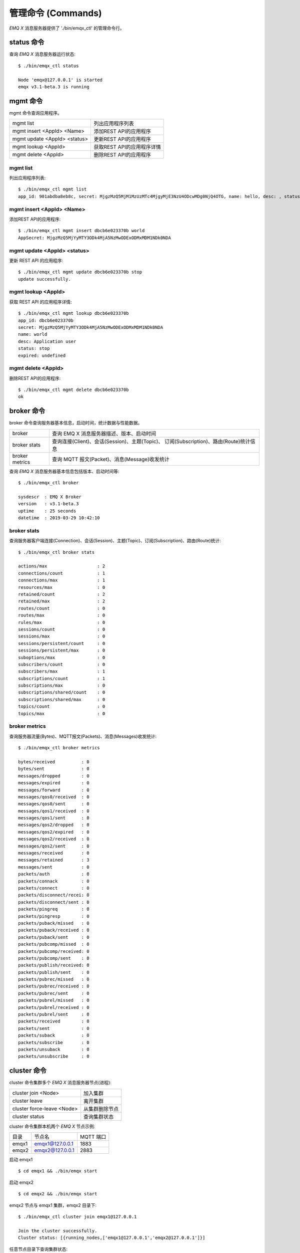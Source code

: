 
.. _commands:

===================
管理命令 (Commands)
===================

*EMQ X* 消息服务器提供了 './bin/emqx_ctl' 的管理命令行。

-----------
status 命令
-----------

查询 *EMQ X* 消息服务器运行状态::

    $ ./bin/emqx_ctl status

    Node 'emqx@127.0.0.1' is started
    emqx v3.1-beta.3 is running

---------
mgmt 命令
---------

mgmt 命令查询应用程序。

+------------------------------+----------------------------+
| mgmt list                    | 列出应用程序列表           |
+------------------------------+----------------------------+
| mgmt insert <AppId> <Name>   | 添加REST API的应用程序     |
+------------------------------+----------------------------+
| mgmt update <AppId> <status> | 更新REST API的应用程序     |
+------------------------------+----------------------------+
| mgmt lookup <AppId>          | 获取REST API的应用程序详情 |
+------------------------------+----------------------------+
| mgmt delete <AppId>          | 删除REST API的应用程序     |
+------------------------------+----------------------------+

mgmt list
---------

列出应用程序列表::

    $ ./bin/emqx_ctl mgmt list
    app_id: 901abdba8eb8c, secret: MjgzMzQ5MjM1MzUzMTc4MjgyMjE3NzU4ODcwMDg0NjQ4OTG, name: hello, desc: , status: true, expired: undefined

mgmt insert <AppId> <Name>
--------------------------

添加REST API的应用程序::

    $ ./bin/emqx_ctl mgmt insert dbcb6e023370b world
    AppSecret: MjgzMzQ5MjYyMTY3ODk4MjA5NzMwODExODMxMDM1NDk0NDA

mgmt update <AppId> <status>
-----------------------------

更新 REST API 的应用程序::

    $ ./bin/emqx_ctl mgmt update dbcb6e023370b stop
    update successfully.

mgmt lookup <AppId>
---------------------

获取 REST API 的应用程序详情::

    $ ./bin/emqx_ctl mgmt lookup dbcb6e023370b
    app_id: dbcb6e023370b
    secret: MjgzMzQ5MjYyMTY3ODk4MjA5NzMwODExODMxMDM1NDk0NDA
    name: world
    desc: Application user
    status: stop
    expired: undefined

mgmt delete <AppId>
--------------------

删除REST API的应用程序::

    $ ./bin/emqx_ctl mgmt delete dbcb6e023370b
    ok

-----------
broker 命令
-----------

broker 命令查询服务器基本信息，启动时间，统计数据与性能数据。

+----------------+-----------------------------------------------+
| broker         | 查询 EMQ X 消息服务器描述、版本、启动时间     |
+----------------+-----------------------------------------------+
| broker stats   | 查询连接(Client)、会话(Session)、主题(Topic)、|
|                | 订阅(Subscription)、路由(Route)统计信息       |
+----------------+-----------------------------------------------+
| broker metrics | 查询 MQTT 报文(Packet)、消息(Message)收发统计 |
+----------------+-----------------------------------------------+

查询 *EMQ X* 消息服务器基本信息包括版本、启动时间等::

    $ ./bin/emqx_ctl broker

    sysdescr  : EMQ X Broker
    version   : v3.1-beta.3
    uptime    : 25 seconds
    datetime  : 2019-03-29 10:42:10

broker stats
------------

查询服务器客户端连接(Connection)、会话(Session)、主题(Topic)、订阅(Subscription)、路由(Route)统计::

    $ ./bin/emqx_ctl broker stats

    actions/max                   : 2
    connections/count             : 1
    connections/max               : 1
    resources/max                 : 0
    retained/count                : 2
    retained/max                  : 2
    routes/count                  : 0
    routes/max                    : 0
    rules/max                     : 0
    sessions/count                : 0
    sessions/max                  : 0
    sessions/persistent/count     : 0
    sessions/persistent/max       : 0
    suboptions/max                : 0
    subscribers/count             : 0
    subscribers/max               : 1
    subscriptions/count           : 1
    subscriptions/max             : 0
    subscriptions/shared/count    : 0
    subscriptions/shared/max      : 0
    topics/count                  : 0
    topics/max                    : 0

broker metrics
--------------

查询服务器流量(Bytes)、MQTT报文(Packets)、消息(Messages)收发统计::

    $ ./bin/emqx_ctl broker metrics

    bytes/received          : 0
    bytes/sent              : 0
    messages/dropped        : 0
    messages/expired        : 0
    messages/forward        : 0
    messages/qos0/received  : 0
    messages/qos0/sent      : 0
    messages/qos1/received  : 0
    messages/qos1/sent      : 0
    messages/qos2/dropped   : 0
    messages/qos2/expired   : 0
    messages/qos2/received  : 0
    messages/qos2/sent      : 0
    messages/received       : 0
    messages/retained       : 3
    messages/sent           : 0
    packets/auth            : 0
    packets/connack         : 0
    packets/connect         : 0
    packets/disconnect/recei: 0
    packets/disconnect/sent : 0
    packets/pingreq         : 0
    packets/pingresp        : 0
    packets/puback/missed   : 0
    packets/puback/received : 0
    packets/puback/sent     : 0
    packets/pubcomp/missed  : 0
    packets/pubcomp/received: 0
    packets/pubcomp/sent    : 0
    packets/publish/received: 0
    packets/publish/sent    : 0
    packets/pubrec/missed   : 0
    packets/pubrec/received : 0
    packets/pubrec/sent     : 0
    packets/pubrel/missed   : 0
    packets/pubrel/received : 0
    packets/pubrel/sent     : 0
    packets/received        : 0
    packets/sent            : 0
    packets/suback          : 0
    packets/subscribe       : 0
    packets/unsuback        : 0
    packets/unsubscribe     : 0

------------
cluster 命令
------------

cluster 命令集群多个 *EMQ X* 消息服务器节点(进程):

+----------------------------+---------------------+
| cluster join <Node>        | 加入集群            |
+----------------------------+---------------------+
| cluster leave              | 离开集群            |
+----------------------------+---------------------+
| cluster force-leave <Node> | 从集群删除节点      |
+----------------------------+---------------------+
| cluster status             | 查询集群状态        |
+----------------------------+---------------------+

cluster 命令集群本机两个 *EMQ X* 节点示例:

+-----------+---------------------+-------------+
| 目录      | 节点名              | MQTT 端口   |
+-----------+---------------------+-------------+
| emqx1     | emqx1@127.0.0.1     | 1883        |
+-----------+---------------------+-------------+
| emqx2     | emqx2@127.0.0.1     | 2883        |
+-----------+---------------------+-------------+

启动 emqx1 ::

    $ cd emqx1 && ./bin/emqx start

启动 emqx2 ::

    $ cd emqx2 && ./bin/emqx start

emqx2 节点与 emqx1 集群，emqx2 目录下::

    $ ./bin/emqx_ctl cluster join emqx1@127.0.0.1

    Join the cluster successfully.
    Cluster status: [{running_nodes,['emqx1@127.0.0.1','emqx2@127.0.0.1']}]

任意节点目录下查询集群状态::

    $ ./bin/emqx_ctl cluster status

    Cluster status: [{running_nodes,['emqx2@127.0.0.1','emqx1@127.0.0.1']}]

集群消息路由测试::

    # emqx1节点上订阅x
    $ mosquitto_sub -t x -q 1 -p 1883

    # emqx2节点上向x发布消息
    $ mosquitto_pub -t x -q 1 -p 2883 -m hello

emqx2 节点离开集群::

    $ cd emqx2 && ./bin/emqx_ctl cluster leave

emqx1 节点下删除 emqx2::

    $ cd emqx1 && ./bin/emqx_ctl cluster force-leave emqx2@127.0.0.1

--------
acl 命令
--------

重新加载 acl 配置文件::

    $ ./bin/emqx_ctl acl reload

------------
clients 命令
------------

clients 命令查询连接的 MQTT 客户端。

+-------------------------+-----------------------------+
| clients list            | 查询全部客户端连接          |
+-------------------------+-----------------------------+
| clients show <ClientId> | 根据 ClientId 查询客户端    |
+-------------------------+-----------------------------+
| clients kick <ClientId> | 根据 ClientId 踢出客户端    |
+-------------------------+-----------------------------+

clients list
------------

查询全部客户端连接::

    $ ./bin/emqx_ctl clients list

    Connection(mosqsub/43832-airlee.lo, clean_start=true, username=test, peername=127.0.0.1:64896, connected_at=1452929113)
    Connection(mosqsub/44011-airlee.lo, clean_start=true, username=test, peername=127.0.0.1:64961, connected_at=1452929275)
    ...

返回 Client 对象的属性:

+--------------+-----------------------------+
| clean_start  | 清除会话标记                |
+--------------+-----------------------------+
| username     | 用户名                      |
+--------------+-----------------------------+
| peername     | 对端 TCP 地址               |
+--------------+-----------------------------+
| connected_at | 客户端连接时间              |
+--------------+-----------------------------+

clients show <ClientId>
-----------------------

根据 ClientId 查询客户端::

    $ ./bin/emqx_ctl clients show "mosqsub/43832-airlee.lo"

    Connection(mosqsub/43832-airlee.lo, clean_sess=true, username=test, peername=127.0.0.1:64896, connected_at=1452929113)

clients kick <ClientId>
-----------------------

根据 ClientId 踢出客户端::

    $ ./bin/emqx_ctl clients kick "clientid"

-------------
sessions 命令
-------------

sessions 命令查询 MQTT 连接会话。 *EMQ X* 消息服务器会为每个连接创建会话，clean_session 标记 true，创建临时(transient)会话；clean_session 标记为 false，创建持久会话(persistent)。

+--------------------------+-----------------------------+
| sessions list            | 查询全部会话                |
+--------------------------+-----------------------------+
| sessions show <ClientId> | 根据 ClientID 查询会话      |
+--------------------------+-----------------------------+

sessions list
-------------

查询全部会话::

    $ ./bin/emqx_ctl sessions list

    Session(clientid, clean_start=true, expiry_interval=0, subscriptions_count=0, max_inflight=32, inflight=0, mqueue_len=0, mqueue_dropped=0, awaiting_rel=0, deliver_msg=0, enqueue_msg=0, created_at=1553760799)
    Session(mosqsub/44101-airlee.lo, clean_start=true, expiry_interval=0, subscriptions_count=0, max_inflight=32, inflight=0, mqueue_len=0, mqueue_dropped=0, awaiting_rel=0, deliver_msg=0, enqueue_msg=0, created_at=1553760314)

返回 Session 对象属性:

+---------------------+------------------------------------------+
| clean_start         | 建立连接时是否清理相关的会话             |
+---------------------+------------------------------------------+
| expiry_interval     | 会话过期间隔                             |
+---------------------+------------------------------------------+
| subscriptions_count | 当前订阅数量                             |
+---------------------+------------------------------------------+
| max_inflight        | 飞行窗口(最大允许同时下发消息数)         |
+---------------------+------------------------------------------+
| inflight            | 当前正在下发的消息数                     |
+---------------------+------------------------------------------+
| mqueue_len          | 当前缓存消息数                           |
+---------------------+------------------------------------------+
| mqueue_dropped      | 会话丢掉的消息数                         |
+---------------------+------------------------------------------+
| awaiting_rel        | 等待客户端发送 PUBREL 的 QoS2 消息数     |
+---------------------+------------------------------------------+
| deliver_msg         | 转发的消息数(包含重传)                   |
+---------------------+------------------------------------------+
| enqueue_msg         | 缓存过的消息数                           |
+---------------------+------------------------------------------+
| created_at          | 会话创建时间戳                           |
+---------------------+------------------------------------------+

sessions show <ClientId>
------------------------

根据 ClientId 查询会话::

    $ ./bin/emqx_ctl sessions show clientid

    Session(clientid, clean_start=true, expiry_interval=0, subscriptions_count=0, max_inflight=32, inflight=0, mqueue_len=0, mqueue_dropped=0, awaiting_rel=0, deliver_msg=0, enqueue_msg=0, created_at=1553760799)

-----------
routes 命令
-----------

routes 命令查询路由表。

+---------------------+---------------------+
| routes list         | 查询全部路由        |
+---------------------+---------------------+
| routes show <Topic> | 根据 Topic 查询路由 |
+---------------------+---------------------+

routes list
-----------

查询全部路由::

    $ ./bin/emqx_ctl routes list

    t2/# -> emqx2@127.0.0.1
    t/+/x -> emqx2@127.0.0.1,emqx@127.0.0.1

routes show <Topic>
-------------------

根据 Topic 查询一条路由::

    $ ./bin/emqx_ctl routes show t/+/x

    t/+/x -> emqx2@127.0.0.1,emqx@127.0.0.1

------------------
subscriptions 命令
------------------

subscriptions 命令查询消息服务器的订阅(Subscription)表。

+--------------------------------------------+--------------------------+
| subscriptions list                         | 查询全部订阅             |
+--------------------------------------------+--------------------------+
| subscriptions show <ClientId>              | 查询某个 ClientId 的订阅 |
+--------------------------------------------+--------------------------+
| subscriptions add <ClientId> <Topic> <QoS> | 手动添加静态订阅         |
+--------------------------------------------+--------------------------+
| subscriptions del <ClientId> <Topic>       | 手动删除静态订阅         |
+--------------------------------------------+--------------------------+

subscriptions list
------------------

查询全部订阅::

    $ ./bin/emqx_ctl subscriptions list

    mosqsub/91042-airlee.lo -> t/y:1
    mosqsub/90475-airlee.lo -> t/+/x:2

subscriptions show <ClientId>
-----------------------------

查询某个 Client 的订阅::

    $ ./bin/emqx_ctl subscriptions show 'mosqsub/90475-airlee.lo'

    mosqsub/90475-airlee.lo -> t/+/x:2

subscriptions add <ClientId> <Topic> <QoS>
------------------------------------------

手动添加静态订阅::

    $ ./bin/emqx_ctl subscriptions add 'mosqsub/90475-airlee.lo' '/world' 1

    ok

subscriptions del <ClientId> <Topic>
------------------------------------

手动删除静态订阅::

    $ ./bin/emqx_ctl subscriptions del 'mosqsub/90475-airlee.lo' '/world'

    ok

------------
plugins 命令
------------

plugins 命令用于加载、卸载、查询插件应用。 *EMQ X* 消息服务器通过插件扩展认证、定制功能，插件置于 plugins/ 目录下。

+---------------------------+-------------------------+
| plugins list              | 列出全部插件(Plugin)    |
+---------------------------+-------------------------+
| plugins load <Plugin>     | 加载插件(Plugin)        |
+---------------------------+-------------------------+
| plugins unload <Plugin>   | 卸载插件(Plugin)        |
+---------------------------+-------------------------+
| plugins reload <Plugin>   | 重载插件(Plugin)        |
+---------------------------+-------------------------+

.. note:: 当修改完成某插件的配置文件时，若需要立即生效则需要执行 ``reload`` 命令。因为 ``unload/load`` 命令不会编译新的配置文件

plugins list
------------

列出全部插件::

    $ ./bin/emqx_ctl plugins list

    Plugin(emqx_auth_clientid, version=v3.1-beta.3, description=EMQ X Authentication with ClientId/Password, active=false)
    Plugin(emqx_auth_http, version=v3.1-beta.3, description=EMQ X Authentication/ACL with HTTP API, active=false)
    Plugin(emqx_auth_jwt, version=v3.1-beta.3, description=EMQ X Authentication with JWT, active=false)
    Plugin(emqx_auth_ldap, version=v3.1-beta.3, description=EMQ X Authentication/ACL with LDAP, active=false)
    Plugin(emqx_auth_mongo, version=v3.1-beta.3, description=EMQ X Authentication/ACL with MongoDB, active=false)
    Plugin(emqx_auth_mysql, version=v3.1-beta.3, description=EMQ X Authentication/ACL with MySQL, active=false)
    Plugin(emqx_auth_pgsql, version=v3.1-beta.3, description=EMQ X Authentication/ACL with PostgreSQL, active=false)
    Plugin(emqx_auth_redis, version=v3.1-beta.3, description=EMQ X Authentication/ACL with Redis, active=false)
    Plugin(emqx_auth_username, version=v3.1-beta.3, description=EMQ X Authentication with Username and Password, active=false)
    Plugin(emqx_coap, version=v3.1-beta.3, description=EMQ X CoAP Gateway, active=false)
    Plugin(emqx_dashboard, version=v3.1-beta.3, description=EMQ X Web Dashboard, active=true)
    Plugin(emqx_delayed_publish, version=v3.1-beta.3, description=EMQ X Delayed Publish, active=false)
    Plugin(emqx_lua_hook, version=v3.1-beta.3, description=EMQ X Lua Hooks, active=false)
    Plugin(emqx_lwm2m, version=v3.1-beta.3, description=EMQ X LwM2M Gateway, active=false)
    Plugin(emqx_management, version=v3.1-beta.3, description=EMQ X Management API and CLI, active=true)
    Plugin(emqx_plugin_template, version=v3.1-beta.3, description=EMQ X Plugin Template, active=false)
    Plugin(emqx_psk_file, version=v3.1-beta.3, description=EMQX PSK Plugin from File, active=false)
    Plugin(emqx_recon, version=v3.1-beta.3, description=EMQ X Recon Plugin, active=true)
    Plugin(emqx_reloader, version=v3.1-beta.3, description=EMQ X Reloader Plugin, active=false)
    Plugin(emqx_retainer, version=v3.1-beta.3, description=EMQ X Retainer, active=true)
    Plugin(emqx_rule_engine, version=0.1.0, description=EMQ X Rule Engine, active=true)
    Plugin(emqx_sn, version=v3.1-beta.3, description=EMQ X MQTT SN Plugin, active=false)
    Plugin(emqx_statsd, version=v3.1-beta.3, description=Statsd for EMQ X, active=false)
    Plugin(emqx_stomp, version=v3.1-beta.3, description=EMQ X Stomp Protocol Plugin, active=false)
    Plugin(emqx_web_hook, version=v3.1-beta.3, description=EMQ X Webhook Plugin, active=false)

插件属性:

+-------------+-----------------+
| version     | 插件版本        |
+-------------+-----------------+
| description | 插件描述        |
+-------------+-----------------+
| active      | 是否已加载      |
+-------------+-----------------+

plugins load <Plugin>
---------------------

加载插件::

    $ ./bin/emqx_ctl plugins load emqx_lua_hook

    Start apps: [emqx_lua_hook]
    Plugin emqx_lua_hook loaded successfully.

plugins unload <Plugin>
-----------------------

卸载插件::

    $ ./bin/emqx_ctl plugins unload emqx_lua_hook

    Plugin emqx_lua_hook unloaded successfully.

plugins reload <Plugin>
-----------------------

重载插件::

    $ ./bin/emqx_ctl plugins reload emqx_lua_hook

    Plugin emqx_lua_hook reloaded successfully.

------------
bridges 命令
------------

bridges 命令用于在多台 *EMQ X* 服务器节点间创建桥接::

                  ---------                     ---------
    Publisher --> | node1 | --Bridge Forward--> | node2 | --> Subscriber
                  ---------                     ---------

+-----------------------------------------------+----------------------------+
| bridges list                                  | 查询全部桥接               |
+-----------------------------------------------+----------------------------+
| bridges start <Name>                          | 开启一个桥接               |
+-----------------------------------------------+----------------------------+
| bridges stop <Name>                           | 停止一个桥接               |
+-----------------------------------------------+----------------------------+
| bridges forwards <Name>                       | 列出指定 bridge 的转发主题 |
+-----------------------------------------------+----------------------------+
| bridges add-forward <Name> <Topic>            | 向指定 bridge 添加转发主题 |
+-----------------------------------------------+----------------------------+
| bridges del-forward <Name> <Topic>            | 从指定 bridge 删除转发主题 |
+-----------------------------------------------+----------------------------+
| bridges subscriptions <Name>                  | 列出指定 bridge 的订阅主题 |
+-----------------------------------------------+----------------------------+
| bridges add-subscription <Name> <Topic> <QoS> | 向指定 bridge 添加订阅主题 |
+-----------------------------------------------+----------------------------+
| bridges del-subscription <Name> <Topic>       | 从指定 bridge 删除订阅主题 |
+-----------------------------------------------+----------------------------+

关于 bridges 的配置项在 emqx/emqx.config文件内。

bridges list
-------------

查询全部桥接::

    $ ./bin/emqx_ctl bridges list

    name: emqx     status: Stopped

bridges start <Name>
--------------------

开启一个桥接::

    $ ./bin/emqx_ctl bridges start emqx

    Start bridge successfully.

bridges stop <Name>
--------------------

停止一个桥接::

    $ ./bin/emqx_ctl bridges stop emqx

    Stop bridge successfully.

bridges forwards <Name>
-----------------------

列出指定 bridge 的转发主题::

    $ ./bin/emqx_ctl bridges forwards emqx

    topic:   sensor/#

bridges add-forward <Name> <Topic>
----------------------------------

向指定 bridge 添加转发主题::

    $ ./bin/emqx_ctl bridges add-forward emqx device_status/#

    Add-forward topic successfully.

bridges del-forward <Name> <Topic>
----------------------------------

从指定 bridge 删除转发主题::

    $ ./bin/emqx_ctl bridges del-forward emqx device_status/#

    Del-forward topic successfully.

bridges add-subscription <Name> <Topic> <QoS>
---------------------------------------------

向指定 bridge 添加订阅主题::

    $ ./bin/emqx_ctl bridges add-subscription emqx cmd/topic 1

    Add-subscription topic successfully.

bridges subscriptions <Name>
----------------------------

列出指定 bridge 的订阅::

    $ ./bin/emqx_ctl bridges subscriptions emqx

    topic: cmd/topic, qos: 1

bridges del-subscription <Name> <Topic>
---------------------------------------

从指定 bridge 删除订阅主题::

    $ ./bin/emqx_ctl bridges del-subscription emqx cmd/topic

    Del-subscription topic successfully.

-------
vm 命令
-------

vm 命令用于查询 Erlang 虚拟机负载、内存、进程、IO 信息。

+-------------+-----------------------------+
| vm          | 等同于 vm all               |
+-------------+-----------------------------+
| vm all      | 查询 VM 全部信息            |
+-------------+-----------------------------+
| vm load     | 查询 VM 负载                |
+-------------+-----------------------------+
| vm memory   | 查询 VM 内存                |
+-------------+-----------------------------+
| vm process  | 查询 VM Erlang 进程数量     |
+-------------+-----------------------------+
| vm io       | 查询 VM io 最大文件句柄     |
+-------------+-----------------------------+
| vm ports    | 查询 VM 的端口              |
+-------------+-----------------------------+

vm all
------

查询 VM 全部信息，包括负载、内存、Erlang 进程数量等::

    cpu/load1               : 4.22
    cpu/load5               : 3.29
    cpu/load15              : 3.16
    memory/total            : 99995208
    memory/processes        : 38998248
    memory/processes_used   : 38938520
    memory/system           : 60996960
    memory/atom             : 1189073
    memory/atom_used        : 1173808
    memory/binary           : 100336
    memory/code             : 25439961
    memory/ets              : 7161128
    process/limit           : 2097152
    process/count           : 315
    io/max_fds              : 10240
    io/active_fds           : 0
    ports/count             : 18
    ports/limit             : 1048576

vm load
-------

查询 VM 负载::

    $ ./bin/emqx_ctl vm load

    cpu/load1               : 2.21
    cpu/load5               : 2.60
    cpu/load15              : 2.36

vm memory
---------

查询 VM 内存::

    $ ./bin/emqx_ctl vm memory

    memory/total            : 23967736
    memory/processes        : 3594216
    memory/processes_used   : 3593112
    memory/system           : 20373520
    memory/atom             : 512601
    memory/atom_used        : 491955
    memory/binary           : 51432
    memory/code             : 13401565
    memory/ets              : 1082848

vm process
----------

查询 Erlang 进程数量::

    $ ./bin/emqx_ctl vm process

    process/limit           : 2097152
    process/count           : 314

vm io
-----

查询 IO 最大句柄数::

    $ ./bin/emqx_ctl vm io

    io/max_fds              : 10240
    io/active_fds           : 0

vm ports
--------

查询 VM 的端口::

    $ ./bin/emqx_ctl vm ports

    ports/count           : 18
    ports/limit           : 1048576

-----------
mnesia 命令
-----------

查询 mnesia 数据库系统状态。

--------
log 命令
--------

log 命令用于设置日志等级。访问 `Documentation of logger <http://erlang.org/doc/apps/kernel/logger_chapter.html>`_ 以获取详细信息

+--------------------------------------------+----------------------------------------------------+
| log set-level <Level>                      | 设置主日志等级和所有 Handlers 日志等级             |
+--------------------------------------------+----------------------------------------------------+
| log primary-level                          | 查看主日志等级                                     |
+--------------------------------------------+----------------------------------------------------+
| log primary-lelvel <Level>                 | 设置主日志等级                                     |
+--------------------------------------------+----------------------------------------------------+
| log handlers list                          | 查看当前安装的所有 Hanlders                        |
+--------------------------------------------+----------------------------------------------------+
| log handlers set-level <HandlerId> <Level> | 设置指定 Hanlder 的日志等级                        |
+--------------------------------------------+----------------------------------------------------+

log set-level <Level>
---------------------

设置主日志等级和所有 Handlers 日志等级::

    $ ./bin/emqx_ctl log set-level debug

    debug

log primary-level
-----------------

查看主日志等级::

    $ ./bin/emqx_ctl log primary-level

    debug

log primary-level <Level>
--------------------------

设置主日志等级::

    $ ./bin/emqx_ctl log primary-level info

    info

log handlers list
-----------------

查看当前安装的所有 Hanlders::

    $ ./bin/emqx_ctl log handlers list

    LogHandler(id=emqx_logger_handler, level=debug, destination=unknown)
    LogHandler(id=file, level=debug, destination=log/emqx.log)
    LogHandler(id=default, level=debug, destination=console)

log handlers set-level <HandlerId> <Level>
------------------------------------------

设置指定 Hanlder 的日志等级::

    $ ./bin/emqx_ctl log handlers set-level emqx_logger_handler error

    error

----------
trace 命令
----------

trace 命令用于追踪某个客户端或 Topic，打印日志信息到文件。

+------------------------------------------------+------------------------------------------------+
| trace list                                     | 查询全部开启的追踪                             |
+------------------------------------------------+------------------------------------------------+
| trace start client <ClientId> <File> [<Level>] | 开启 Client 追踪，存储指定等级的日志到文件     |
+------------------------------------------------+------------------------------------------------+
| trace stop client <ClientId>                   | 关闭 Client 追踪                               |
+------------------------------------------------+------------------------------------------------+
| trace start topic <Topic> <File> [<Level>]     | 开启 Topic 追踪，存储指定等级的日志到文件      |
+------------------------------------------------+------------------------------------------------+
| trace stop topic <Topic>                       | 关闭 Topic 追踪                                |
+------------------------------------------------+------------------------------------------------+

.. note:: 使用 trace 之前，需要将主日志等级(primary logger level) 设置成足够低的值。为提高系统运行性能，默认的主日志等级是 error。

trace start client <ClientId> <File> [<Level>]
----------------------------------------------

开启 Client 追踪::

    $ ./bin/emqx_ctl log primary-level debug

    debug

    $ ./bin/emqx_ctl trace start client clientid log/clientid_trace.log

    trace client clientid successfully

    $ ./bin/emqx_ctl trace start client clientid2 log/clientid2_trace.log error

    trace client_id clientid2 successfully

trace stop client <ClientId>
----------------------------

关闭 Client 追踪::

    $ ./bin/emqx_ctl trace stop client clientid

    stop tracing client_id clientid successfully

trace start topic <Topic> <File> [<Level>]
------------------------------------------

开启 Topic 追踪::

    $ ./bin/emqx_ctl log primary-level debug

    debug

    $ ./bin/emqx_ctl trace start topic topic log/topic_trace.log

    trace topic topic successfully

    $ ./bin/emqx_ctl trace start topic topic2 log/topic2_trace.log error

    trace topic topic2 successfully

trace stop topic <Topic>
------------------------

关闭 Topic 追踪::

    $ ./bin/emqx_ctl trace topic topic off

    stop tracing topic topic successfully

trace list
----------

查询全部开启的追踪::

    $ ./bin/emqx_ctl trace list

    Trace(client_id=clientid2, level=error, destination="log/clientid2_trace.log")
    Trace(topic=topic2, level=error, destination="log/topic2_trace.log")

---------
listeners
---------

listeners 命令用于查询开启的 TCP 服务监听器

+-----------------------------------+-----------------------------------+
| listeners                         | 查询开启的 TCP 服务监听器         |
+-----------------------------------+-----------------------------------+
| listeners stop <Proto> <Port>     | 停止监听端口                      |
+-----------------------------------+-----------------------------------+

listeners list
--------------

查询开启的 TCP 服务监听器::

    $ ./bin/emqx_ctl listeners

    listener on mqtt:ssl:8883
      acceptors       : 16
      max_conns       : 102400
      current_conn    : 0
      shutdown_count  : []
    listener on mqtt:tcp:0.0.0.0:1883
      acceptors       : 8
      max_conns       : 1024000
      current_conn    : 0
      shutdown_count  : []
    listener on mqtt:tcp:127.0.0.1:11883
      acceptors       : 4
      max_conns       : 1024000
      current_conn    : 2
      shutdown_count  : []
    listener on http:dashboard:18083
      acceptors       : undefined
      max_conns       : 512
      current_conn    : 0
      shutdown_count  : []
    listener on http:management:8080
      acceptors       : undefined
      max_conns       : 512
      current_conn    : 0
      shutdown_count  : []
    listener on mqtt:ws:8083
      acceptors       : undefined
      max_conns       : 102400
      current_conn    : 0
      shutdown_count  : []
    listener on mqtt:wss:8084
      acceptors       : undefined
      max_conns       : 16
      current_conn    : 0
      shutdown_count  : []

listener 参数说明:

+-----------------+-----------------------------------+
| acceptors       | TCP Acceptor 池                   |
+-----------------+-----------------------------------+
| max_conns       | 最大允许连接数                    |
+-----------------+-----------------------------------+
| current_conns   | 当前连接数                        |
+-----------------+-----------------------------------+
| shutdown_count  | Socket 关闭原因统计               |
+-----------------+-----------------------------------+


listeners stop <Proto> <Port>
------------------------------

停止监听端口::

    $ ./bin/emqx_ctl listeners stop mqtt:tcp 0.0.0.0:1883

    Stop mqtt:tcp listener on 0.0.0.0:1883 successfully.

----------------------------
规则引擎(rule engine) 命令
----------------------------

规则引擎用于配置消息或事件的业务规则。规则引擎相关的概念包括: 规则(rule)、动作(rule-action)、资源类型(resource-type) 和 资源(resource)。

使用 CLI 创建规则举例
---------------------

假设创建一个规则: "将所有发送自 client-id='Steven' 的消息，转发到地址为 'http://host-name/chats' 的 Web 服务器"。

规则的筛选条件为: "发送自 client-id='Steven' 的 PUBLISH 消息中的 payload 字段"; 动作是: "转发到地址为 'http://host-name/chats' 的 Web 服务器"; 资源类型是: WebHook;
资源是: "到 url='http://host-name/chats' 的 WebHook 连接资源"。

要创建这个规则，需要首先使用 WebHook 类型创建一个资源，并配置资源参数为 {"url": "http://host-name/chats"}::

    ## 启动提供了 'web_hook' 资源类型的 emqx_web_hook 插件
    $ ./bin/emqx_ctl plugins load emqx_web_hook

    ## 列出当前所有可用的资源类型，确保 'web_hook' 类型已存在
    $ ./bin/emqx_ctl resource-types list

    resource_type(name='web_hook', provider='emqx_web_hook', params=#{}, on_create={emqx_web_hook_actions,on_resource_create}, description='WebHook Resource')

    ## 使用类型 'web_hook' 以及配置 '{"url": "http://host-name/chats"}' 创建一个新的资源
    $ ./bin/emqx_ctl resources create 'webhook1' 'web_hook' '{"url": "http://host-name/chats"}'

    Resource web_hook:webhook1 created

然后创建规则，并选择规则的动作为 'emqx_web_hook:forward_action'，配置规则的筛选条件为 "SELECT payload FROM \"#\" where from='Steven' "。其中 "#" 为 topic 的通配符::

    ## 列出当前所有可用的动作，确保 'emqx_web_hook:forward_action' 动作已存在
    $ ./bin/emqx_ctl rule-actions list

    action(name='emqx_web_hook:forward_action', app='emqx_web_hook', params=#{url => string}, description='Republish a MQTT message')

    ## 创建名为 steven_msg_to_http 的规则，选用 'emqx_web_hook:forward_action' 动作，并指定动作的资源为刚创建的 "web_hook:webhook1"
    $ ./bin/emqx_ctl rules create 'steven_msg_to_http' 'message.publish' 'SELECT payload FROM "#" where user=Steven' '{"emqx_web_hook:forward_action": {"$resource": "web_hook:webhook1"}}' "Forward msgs from clientid=Steven to webhook"

    {"emqx_web_hook:forward_action": {"$resource": "web_hook:webhook1"}}' "Forward msgs from clientid=Steven to webhook"
    Rule steven_msg_to_http:1554891331990205283 created

现在使用 MQTT client 连接 emqx broker, client-id = Steven。然后发送任意消息到任意主题，规则 steven_msg_to_http:1554891331990205283 就会被触发。

----------
rules 命令
----------

+-----------------------+----------------+
| rules list            | List all rules |
+-----------------------+----------------+
| rules show <RuleId>   | Show a rule    |
+-----------------------+----------------+
| rules create          | Create a rule  |
+-----------------------+----------------+
| rules delete <RuleId> | Delete a rule  |
+-----------------------+----------------+

rules create
------------

创建一个新的规则::

    Usage:
    ./bin/emqx_ctl rules create <Name> <Hook> <SQL> <Actions> <Description>

    举例，创建一个测试规则，简单打印所有发送到 't1' 主题的消息内容:
    $ ./bin/emqx_ctl rules create 'inspect' 'message.publish' "select * from t1" '{"default:debug_action": {"a": 1}}' "Rule for debug"

    Rule inspect:1554716647418533372 created

上面的例子添加了一个名为 inspect 的规则，message.publish 表明此规则作用在 'PUBLISH' 消息上; "select * from t1" 是规则的细节，用 SQL 语句表达，意思是选取主题为 't1' 的消息体中的所有可用字段; 'default:debug_action' 是动作名，这是一个系统内置的动作，其功能是打印消息或事件到控制台; "{\"a\": 1}" 是动作的初始参数，格式必须为 JSON Object; "Rule for debug" 是本规则的一个描述。系统创建好了规则之后，返回了规则的 ID。

接下来当有 "hello" 消息发到主题 't1' 时，"default:debug_action" 动作被触发，emqx 控制台会打印出消息的内容::

    $ tail -f log/erlang.log.1

    (emqx@127.0.0.1)1> Action input data: #{flags => #{dup => false,retain => false},
                        from => <<"clientId-E7EYzGa6HK">>,
                        headers =>
                            #{allow_publish => true,
                            peername => {{127,0,0,1},49972},
                            username => undefined},
                        id => <<0,5,134,2,237,35,98,166,244,67,0,0,6,167,0,1>>,
                        payload => <<"hello">>,qos => 0,
                        timestamp => {1554,722010,129063},
                        topic => <<"t1">>}
    Action init params: #{<<"a">> => 1}

.. note:: 一个规则由系统生成的规则 ID 标识。所以重复添加规则会生成新的 ID 不同的规则。

rules list
----------

列出当前所有的规则::

    $ ./bin/emqx_ctl rules list

    rule(id='inspect:1554716647418533372', name='inspect', for='message.publish', rawsql='select * from t1', actions=[{"name":"default:debug_action", "params":{}}], enabled=true, description='Rule for debug')

rules show
----------

查询规则::

    $ ./bin/emqx_ctl rules show 'inspect:1554716647418533372'

    rule(id='inspect:1554716647418533372', name='inspect', for='message.publish', rawsql='select * from t1', actions=[{"name":"default:debug_action", "params":{}}], enabled=true, description='Rule for debug')

rules delete
------------

删除规则::

    $ ./bin/emqx_ctl rules delete 'inspect:1554716647418533372'

    ok

------------------
rule-actions 命令
------------------

+------------------------------+--------------------+
| rule-actions list            | List all actions   |
+------------------------------+--------------------+
| rule-actions show <ActionId> | Show a rule action |
+------------------------------+--------------------+

动作可以由 emqx 内置(称为系统内置动作)，或者由 emqx 插件编写，但不能通过 CLI 命令添加或删除。

rule-actions show
-----------------

查询动作::

    $ ./bin/emqx_ctl rule-actions show 'default:debug_action'

    action(name='default:debug_action', app='emqx_rule_engine', params=#{}, description='Debug Action')

rule-actions list
-----------------

列出当前的所有动作::

    $ ./bin/emqx_ctl rule-actions list

    action(name='default:debug_action', app='emqx_rule_engine', params=#{}, description='Debug Action')
    action(name='default:republish_message', app='emqx_rule_engine', params=#{from => topic,to => topic}, description='Republish a MQTT message')

上面列出的两个都是系统内置动作，第一个动作是打印消息内容，第二个动作是重新发布某个消息到另外一个topic。

----------------
resources 命令
----------------

+------------------------------------+--------------------+
| resources create                   | Create a resource  |
+------------------------------------+--------------------+
| resources list [-t <ResourceType>] | List all resources |
+------------------------------------+--------------------+
| resources show <ResourceId>        | Show a resource    |
+------------------------------------+--------------------+
| resources delete <ResourceId>      | Delete a resource  |
+------------------------------------+--------------------+

resources create
----------------
创建一个新的资源::

    $ ./bin/emqx_ctl resources create 'test-res' 'debug_resource_type' '{"a":1}' -d 'test resource'

    Resource debug_resource_type:test-res created

resources list
--------------

列出当前所有的资源::

    $ ./bin/emqx_ctl resources list

    resource(id='debug_resource_type:test-res', type='debug_resource_type', config=#{<<"a">> => 1}, attrs=undefined, description='test-rule')

resources list by type
----------------------

列出当前所有的资源::

    $ ./bin/emqx_ctl resources list --type 'debug_resource_type'

    resource(id='debug_resource_type:test-res', type='debug_resource_type', config=#{<<"a">> => 1}, attrs=undefined, description='test-rule')

resources show
--------------

查询资源::

    $ ./bin/emqx_ctl resources show 'debug_resource_type:test-res'

    resource(id='debug_resource_type:test-res', type='debug_resource_type', config=#{<<"a">> => 1}, attrs=undefined, description='test resource')

resources delete
----------------

删除资源::

    $ ./bin/emqx_ctl resources delete 'debug_resource_type:test-res'

    ok

-------------------
resource-types 命令
-------------------

+----------------------------+-------------------------+
| resource-types list        | List all resource-types |
+----------------------------+-------------------------+
| resource-types show <Type> | Show a resource-type    |
+----------------------------+-------------------------+

资源类型可以由 emqx 内置(称为系统内置资源类型)，或者由 emqx 插件编写，但不能通过 CLI 命令添加或删除。

resource-types list
-------------------

列出当前所有的资源类型::

    ./bin/emqx_ctl resource-types list

    resource_type(name='default_resource', provider='emqx_rule_engine', params=#{}, on_create={emqx_rule_actions,on_resource_create}, description='Default resource')

resource-types show
-------------------

查询资源类型::

    $ ./bin/emqx_ctl resource-types show default_resource

    resource_type(name='default_resource', provider='emqx_rule_engine', params=#{}, on_create={emqx_rule_actions,on_resource_create}, description='Default resource')

----------
recon 命令
----------

+-----------------------+--------------------------------------------------+
| recon memory          | recon_alloc:memory/2                             |
+-----------------------+--------------------------------------------------+
| recon allocated       | recon_alloc:memory(allocated_types, current/max) |
+-----------------------+--------------------------------------------------+
| recon bin_leak        | recon:bin_leak(100)                              |
+-----------------------+--------------------------------------------------+
| recon node_stats      | recon:node_stats(10, 1000)                       |
+-----------------------+--------------------------------------------------+
| recon remote_load Mod | recon:remote_load(Mod)                           |
+-----------------------+--------------------------------------------------+

访问 `Documentation for recon <http://ferd.github.io/recon/>`_ 以获取详细信息。

recon memory
------------

recon_alloc:memory/2::

    $ ./bin/emqx_ctl recon memory

    usage/current       : 0.810331960305788
    usage/max           : 0.7992495929358717
    used/current        : 84922296
    used/max            : 122519208
    allocated/current   : 104345600
    allocated/max       : 153292800
    unused/current      : 19631520
    unused/max          : 30773592

recon allocated
---------------

recon_alloc:memory(allocated_types, current/max)::

    $ ./bin/emqx_ctl recon allocated

    binary_alloc/current: 425984
    driver_alloc/current: 425984
    eheap_alloc/current : 4063232
    ets_alloc/current   : 3833856
    fix_alloc/current   : 1474560
    ll_alloc/current    : 90439680
    sl_alloc/current    : 163840
    std_alloc/current   : 2260992
    temp_alloc/current  : 655360
    binary_alloc/max    : 4907008
    driver_alloc/max    : 425984
    eheap_alloc/max     : 25538560
    ets_alloc/max       : 5931008
    fix_alloc/max       : 1736704
    ll_alloc/max        : 90439680
    sl_alloc/max        : 20348928
    std_alloc/max       : 2260992
    temp_alloc/max      : 1703936

recon bin_leak
--------------

recon:bin_leak(100)::

    $ ./bin/emqx_ctl recon bin_leak

    {<10623.1352.0>,-3,
     [cowboy_clock,
      {current_function,{gen_server,loop,7}},
      {initial_call,{proc_lib,init_p,5}}]}
    {<10623.3865.0>,0,
     [{current_function,{recon_lib,proc_attrs,2}},
      {initial_call,{erlang,apply,2}}]}
    {<10623.3863.0>,0,
     [{current_function,{dist_util,con_loop,2}},
      {initial_call,{inet_tcp_dist,do_accept,7}}]}
      ...

recon node_stats
----------------

recon:node_stats(10, 1000)::

    $ ./bin/emqx_ctl recon node_stats

    {[{process_count,302},
      {run_queue,0},
      {memory_total,88925536},
      {memory_procs,27999296},
      {memory_atoms,1182843},
      {memory_bin,24536},
      {memory_ets,7163216}],
     [{bytes_in,62},
      {bytes_out,458},
      {gc_count,4},
      {gc_words_reclaimed,3803},
      {reductions,3036},
      {scheduler_usage,[{1,9.473889959272245e-4},
                        {2,5.085983030767205e-5},
                        {3,5.3851477624711046e-5},
                        {4,7.579021269127057e-5},
                        {5,0.0},
                        {6,0.0},
                        {7,0.0},
                        {8,0.0}]}]}
    ...

recon remote_load Mod
---------------------

recon:remote_load(Mod)::

    $ ./bin/emqx_ctl recon remote_load

--------------
retainer 命令
--------------

+-----------------+------------------------+
| retainer info   | 显示保留消息的数量     |
+-----------------+------------------------+
| retainer topics | 显示保留消息的所有主题 |
+-----------------+------------------------+
| retainer clean  | 清除所有保留的消息     |
+-----------------+------------------------+

retainer info
-------------

显示保留消息的数量：：

    $ ./bin/emqx_ctl retainer info

    retained/total: 3

retainer topics
---------------

显示保留消息的所有主题::

    $ ./bin/emqx_ctl retainer topics

    $SYS/brokers/emqx@127.0.0.1/version
    $SYS/brokers/emqx@127.0.0.1/sysdescr
    $SYS/brokers

retainer clean
--------------

清除所有保留的消息::

    $ ./bin/emqx_ctl retainer clean

    Cleaned 3 retained messages

-----------
admins 命令
-----------

Dashboard 插件会自动注册 admins 命令，用于创建、删除管理员账号，重置管理员密码。

+------------------------------------------+-----------------------------+
| admins add <Username> <Password> <Tags>  | 创建 admin 账号             |
+------------------------------------------+-----------------------------+
| admins passwd <Username> <Password>      | 重置 admin 密码             |
+------------------------------------------+-----------------------------+
| admins del <Username>                    | 删除 admin 账号             |
+------------------------------------------+-----------------------------+

admins add <Username> <Password> <Tags>
---------------------------------------

创建 admin 账户::

    $ ./bin/emqx_ctl admins add root public test

    ok

admins passwd <Username> <Password>
------------------------------------

重置 admin 账户密码::

    $ ./bin/emqx_ctl admins passwd root private

    ok

admins del <Username>
---------------------

删除 admin 账户::

    $ ./bin/emqx_ctl admins del root

    ok

